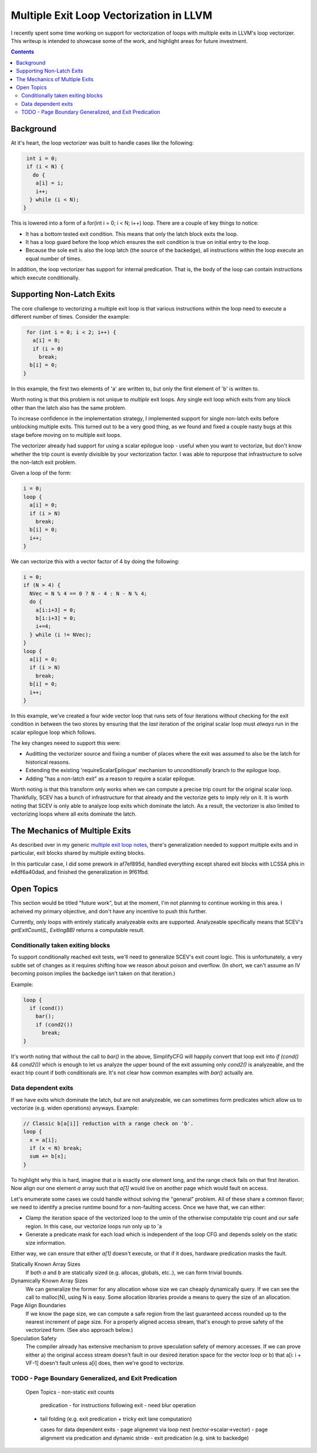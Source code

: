 -------------------------------------------------
Multiple Exit Loop Vectorization in LLVM
-------------------------------------------------

I recently spent some time working on support for vectorization of loops with multiple exits in LLVM's loop vectorizer.  This writeup is intended to showcase some of the work, and highlight areas for future investment.

.. contents::

Background
------------

At it's heart, the loop vectorizer was built to handle cases like the following:

.. code::

   int i = 0;
   if (i < N) {
     do {
      a[i] = i;
      i++;
    } while (i < N);
  }

This is lowered into a form of a for(int i = 0; i < N; i++) loop.  There are a couple of key things to notice:

* It has a bottom tested exit condition.  This means that only the latch block exits the loop.
* It has a loop guard before the loop which ensures the exit condition is true on initial entry to the loop.
* Because the sole exit is also the loop latch (the source of the backedge), all instructions within the loop execute an equal number of times.

In addition, the loop vectorizer has support for internal predication.  That is, the body of the loop can contain instructions which execute conditionally.

Supporting Non-Latch Exits
--------------------------

The core challenge to vectorizing a multiple exit loop is that various instructions within the loop need to execute a different number of times.  Consider the example:

.. code::

   for (int i = 0; i < 2; i++) {
     a[i] = 0;
     if (i > 0)
       break;
    b[i] = 0;
  }
   
In this example, the first two elements of 'a' are written to, but only the first element of 'b' is written to.

Worth noting is that this problem is not unique to *multiple* exit loops.  Any single exit loop which exits from any block other than the latch also has the same problem.

To increase confidence in the implementation strategy, I implemented support for single non-latch exits before unblocking multiple exits.  This turned out to be a very good thing, as we found and fixed a couple nasty bugs at this stage before moving on to multiple exit loops.

The vectorizer already had support for using a scalar epilogue loop - useful when you want to vectorize, but don't know whether the trip count is evenly divisible by your vectorization factor.  I was able to repurpose that infrastructure to solve the non-latch exit problem.

Given a loop of the form:

.. code::

   i = 0;
   loop {
     a[i] = 0;
     if (i > N)
       break;
     b[i] = 0;
     i++;
   }

We can vectorize this with a vector factor of 4 by doing the following:

.. code::

   i = 0;
   if (N > 4) {
     NVec = N % 4 == 0 ? N - 4 : N - N % 4;
     do {
       a[i:i+3] = 0;
       b[i:i+3] = 0;
       i+=4;
     } while (i != NVec);
   }
   loop {
     a[i] = 0;
     if (i > N)
       break;
     b[i] = 0;
     i++;
   }

In this example, we've created a four wide vector loop that runs sets of four iterations without checking for the exit condition in between the two stores by ensuring that the *last* iteration of the original scalar loop must *always* run in the scalar epilogue loop which follows.

The key changes neeed to support this were:

* Auditting the vectorizer source and fixing a number of places where the exit was assumed to also be the latch for historical reasons.
* Extending the existing 'requireScalarEpilogue' mechanism to *unconditionally* branch to the epilogue loop.
* Adding "has a non-latch exit" as a reason to require a scalar epilogue.

Worth noting is that this transform only works when we can compute a precise trip count for the original scalar loop.  Thankfully, SCEV has a bunch of infrastructure for that already and the vectorize gets to imply rely on it.  It is worth noting that SCEV is only able to analyze loop exits which dominate the latch.  As a result, the vectorizer is also limited to vectorizing loops where all exits dominate the latch.

The Mechanics of Multiple Exits
-------------------------------

As described over in my generic `multiple exit loop notes <https://github.com/preames/public-notes/blob/master/llvm-loop-opt-ideas.rst#cornercases>`_, there's generalization needed to support multiple exits and in particular, exit blocks shared by multiple exiting blocks.

In this particular case, I did some prework in af7ef895d, handled everything except shared exit blocks with LCSSA phis in e4df6a40dad, and finished the generalization in 9f61fbd.


Open Topics
-----------

This section would be titled "future work", but at the moment, I'm not planning to continue working in this area.  I acheived my primary objective, and don't have any incentive to push this further.

Currently, only loops with entirely statically analyzeable exits are supported.  Analyzeable specifically means that SCEV's `getExitCount(L, ExitingBB)` returns a computable result.

Conditionally taken exiting blocks
==================================

To support conditionally reached exit tests, we'll need to generalize SCEV's exit count logic.  This is unfortunately, a very subtle set of changes as it requires shifting how we reason about poison and overflow.  (In short, we can't assume an IV becoming poison implies the backedge isn't taken on that iteration.)

Example:

.. code::

   loop {
     if (cond())
       bar();
       if (cond2())
         break;
   }

It's worth noting that without the call to `bar()` in the above, SimplifyCFG will happily convert that loop exit into `if (cond() && cond2())` which is enough to let us analyze the upper bound of the exit assuming only `cond2()` is analyzeable, and the exact trip count if both conditionals are.  It's not clear how common examples with `bar()` actually are.

Data dependent exits
====================

If we have exits which dominate the latch, but are not analyzeable, we can sometimes form predicates which allow us to vectorize (e.g. widen operations) anyways.  Example:

.. code::

   // Classic b[a[i]] reduction with a range check on 'b'.
   loop {
     x = a[i];
     if (x < N) break;
     sum += b[x];
   }

To highlight why this is hard, imagine that `a` is exactly one element long, and the range check fails on that first iteration.  Now align our one element `a` array such that `a[1]` would live on another page which would fault on access.
     
Let's enumerate some cases we could handle without solving the "general" problem.  All of these share a common flavor; we need to identify a precise runtime bound for a non-faulting access.  Once we have that, we can either:

* Clamp the iteration space of the vectorized loop to the umin of the otherwise computable trip count and our safe region.  In this case, our vectorize loops run only up to 'a
* Generate a predicate mask for each load which is independent of the loop CFG and depends solely on the static size information.

Either way, we can ensure that either `a[1]` doesn't execute, or that if it does, hardware predication masks the fault.

Statically Known Array Sizes
  If both `a` and `b` are statically sized (e.g. allocas, globals, etc..), we can form trivial bounds.

Dynamically Known Array Sizes
  We can generalize the former for any allocation whose size we can cheaply dynamically query.  If we can see the call to malloc(N), using N is easy.  Some allocation libraries provide a means to query the size of an allocation.

Page Align Boundaries
  If we know the page size, we can compute a safe region from the last guaranteed access rounded up to the nearest increment of page size.  For a properly aligned access stream, that's enough to prove safety of the vectorized form.  (See also approach below.)

Speculation Safety
  The compiler already has extensive mechanism to prove speculation safety of memory accesses.  If we can prove either a) the original access stream doesn't fault in our desired iteration space for the vector loop or b) that a[i: i + VF-1] doesn't fault unless a[i] does, then we're good to vectorize.

TODO - Page Boundary Generalized, and Exit Predication
======================================================

..

  Open Topics
  - non-static exit counts
      predication - for instructions following exit - need blur operation
  - tail folding (e.g. exit predication + tricky exit lane computation)

    cases for data dependent exits
    - page alignemnt via loop nest (vector->scalar->vector)
    - page alignment via predication and dynamic stride
    - exit predication (e.g. sink to backedge)

  





